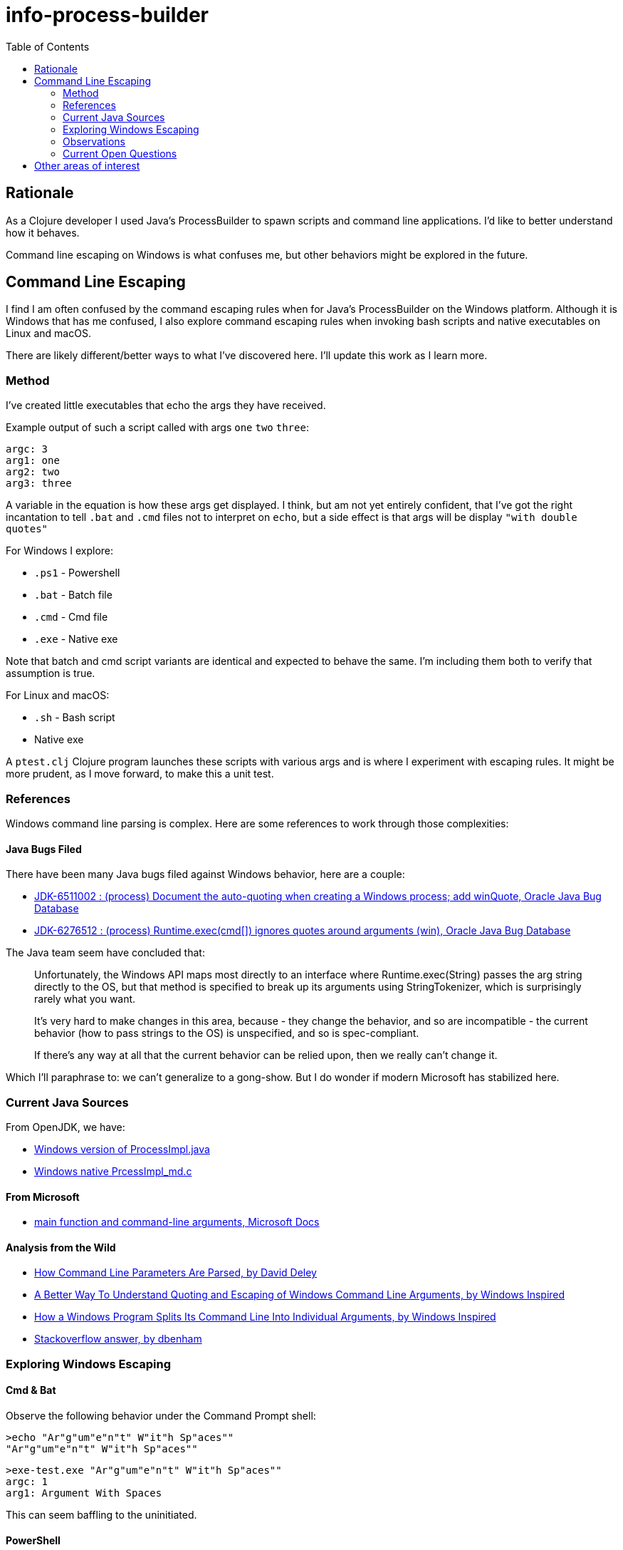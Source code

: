 = info-process-builder
:toc:

== Rationale

As a Clojure developer I used Java's ProcessBuilder to spawn scripts and command line applications.
I'd like to better understand how it behaves.

Command line escaping on Windows is what confuses me, but other behaviors might be explored in the future.

== Command Line Escaping

I find I  am often confused by the command escaping rules when for Java's ProcessBuilder on the Windows platform.
Although it is Windows that has me confused, I also explore command escaping rules when invoking bash scripts and native executables on Linux and macOS.

There are likely different/better ways to what I've discovered here.
I'll update this work as I learn more.

=== Method

I've created little executables that echo the args they have received.

Example output of such a script called with args `one` `two` `three`:

[source,shell]
----
argc: 3
arg1: one
arg2: two
arg3: three
----

A variable in the equation is how these args get displayed.
I think, but am not yet entirely confident, that I've got the right incantation to tell `.bat` and `.cmd` files not to interpret on `echo`, but a side effect is that args will be display `"with double quotes"`

For Windows I explore:

- `.ps1` - Powershell
- `.bat` - Batch file
- `.cmd` - Cmd file
- `.exe` - Native exe

Note that batch and cmd script variants are identical and expected to behave the same.
I'm including them both to verify that assumption is true.

For Linux and macOS:

- `.sh` - Bash script
- Native exe


A `ptest.clj` Clojure program launches these scripts with various args and is where I experiment with escaping rules.
It might be more prudent, as I move forward, to make this a unit test.

=== References

Windows command line parsing is complex. Here are some references to work through those complexities:

==== Java Bugs Filed

There have been many Java bugs filed against Windows behavior, here are a couple:

- https://bugs.java.com/bugdatabase/view_bug.do?bug_id=6511002[JDK-6511002 : (process) Document the auto-quoting when creating a Windows process; add winQuote, Oracle Java Bug Database]
- https://bugs.java.com/bugdatabase/view_bug.do?bug_id=6276512[JDK-6276512 : (process) Runtime.exec(cmd[\]) ignores quotes around arguments (win), Oracle Java Bug Database]

The Java team seem have concluded that:

[quote]
____
Unfortunately, the Windows API maps most directly to an interface where
Runtime.exec(String) passes the arg string directly to the OS, but
that method is specified to break up its arguments using StringTokenizer,
which is surprisingly rarely what you want.

It's very hard to make changes in this area, because
- they change the behavior, and so are incompatible
- the current behavior (how to pass strings to the OS) is unspecified, and so
  is spec-compliant.

If there's any way at all that the current behavior can be relied upon,
then we really can't change it.
____

Which I'll paraphrase to: we can't generalize to a gong-show.
But I do wonder if modern Microsoft has stabilized here.

=== Current Java Sources

From OpenJDK, we have:

- https://github.com/openjdk/jdk/blob/master/src/java.base/windows/classes/java/lang/ProcessImpl.java[Windows version of ProcessImpl.java]
- https://github.com/openjdk/jdk/blob/master/src/java.base/windows/native/libjava/ProcessImpl_md.c[Windows native PrcessImpl_md.c]

==== From Microsoft

- https://docs.microsoft.com/en-us/cpp/cpp/main-function-command-line-args[main function and command-line arguments, Microsoft Docs]

==== Analysis from the Wild

- http://daviddeley.com/autohotkey/parameters/parameters.htm[How Command Line Parameters Are Parsed, by David Deley]
- http://www.windowsinspired.com/understanding-the-command-line-string-and-arguments-received-by-a-windows-program/[A Better Way To Understand Quoting and Escaping of Windows Command Line Arguments, by Windows Inspired]
- http://www.windowsinspired.com/how-a-windows-programs-splits-its-command-line-into-individual-arguments/[How a Windows Program Splits Its Command Line Into Individual Arguments, by Windows Inspired]
- https://stackoverflow.com/a/4095133[Stackoverflow answer, by dbenham]

=== Exploring Windows Escaping

==== Cmd & Bat
Observe the following behavior under the Command Prompt shell:

[source,bat]
----
>echo "Ar"g"um"e"n"t" W"it"h Sp"aces""
"Ar"g"um"e"n"t" W"it"h Sp"aces""
----

[source,bat]
----
>exe-test.exe "Ar"g"um"e"n"t" W"it"h Sp"aces""
argc: 1
arg1: Argument With Spaces
----

This can seem baffling to the uninitiated.

==== PowerShell

PowerShell seems less complex.


==== Direct Invocation

TODO...

=== Observations

- On Windows, ProcessBuilder will invoke `.bat.`, `.cmd` and `.exe` files directly, but a Powershell `.ps1` script needs to be explicitly invoked via `powershell` executable.

=== Current Open Questions

- The escape rules for `.bat` and `.cmd` are on the complex side.
I can't say I understand how to properly escape for these targets yet.

- Escaping requirements depend on what, if anything, finally ends up being called by script/exe.

- Does the shell that Java is invoked from have any affect?

- UTF8 in command lines?

== Other areas of interest

- It might also be interesting to explore how ProcessBuilder effectively finds applications under Windows.
For example to launch a native executable you don't need to specify the `.exe` extension.
But for a script the extension is require, if I remember correctly.
